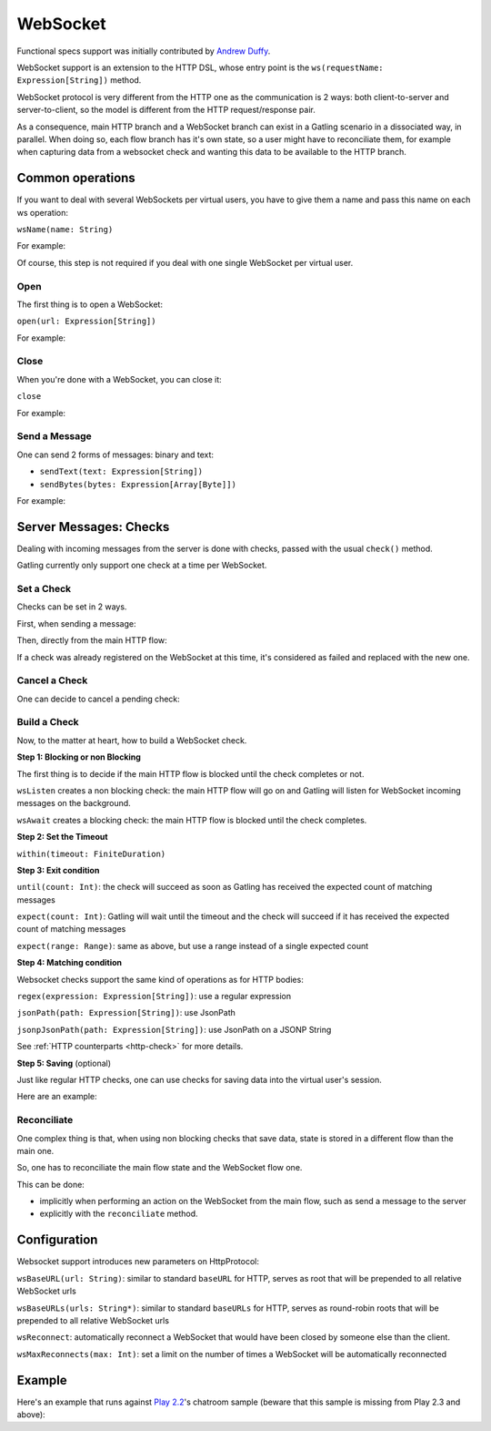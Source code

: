 .. _http-ws:

#########
WebSocket
#########

Functional specs support was initially contributed by `Andrew Duffy <https://github.com/amjjd>`_.

WebSocket support is an extension to the HTTP DSL, whose entry point is the ``ws(requestName: Expression[String])`` method.

WebSocket protocol is very different from the HTTP one as the communication is 2 ways: both client-to-server and server-to-client, so the model is different from the HTTP request/response pair.

As a consequence, main HTTP branch and a WebSocket branch can exist in a Gatling scenario in a dissociated way, in parallel.
When doing so, each flow branch has it's own state, so a user might have to reconciliate them, for example when capturing data from a websocket check and wanting this data to be available to the HTTP branch.

Common operations
=================

.. _http-ws-name:

If you want to deal with several WebSockets per virtual users, you have to give them a name and pass this name on each ws operation:

``wsName(name: String)``

For example:

.. includecode:: code/WebSocketSample.scala#wsName

Of course, this step is not required if you deal with one single WebSocket per virtual user.

.. _http-ws-open:

Open
----

The first thing is to open a WebSocket:

``open(url: Expression[String])``

For example:

.. includecode:: code/WebSocketSample.scala#wsOpen

.. _http-ws-close:

Close
-----

When you're done with a WebSocket, you can close it:

``close``

For example:

.. includecode:: code/WebSocketSample.scala#wsClose

.. _http-ws-send:

Send a Message
--------------

One can send 2 forms of messages: binary and text:

* ``sendText(text: Expression[String])``
* ``sendBytes(bytes: Expression[Array[Byte]])``

For example:

.. includecode:: code/WebSocketSample.scala#sendText

Server Messages: Checks
=======================

Dealing with incoming messages from the server is done with checks, passed with the usual ``check()`` method.

Gatling currently only support one check at a time per WebSocket.

.. _http-ws-check-set:

Set a Check
-----------

Checks can be set in 2 ways.

First, when sending a message:

.. includecode:: code/WebSocketSample.scala#check-from-message

Then, directly from the main HTTP flow:

.. includecode:: code/WebSocketSample.scala#check-from-flow

If a check was already registered on the WebSocket at this time, it's considered as failed and replaced with the new one.

.. _http-ws-check-cancel:

Cancel a Check
--------------

One can decide to cancel a pending check:

.. includecode:: code/WebSocketSample.scala#cancel-check

.. _http-ws-check-build:

Build a Check
-------------

Now, to the matter at heart, how to build a WebSocket check.

**Step 1: Blocking or non Blocking**

The first thing is to decide if the main HTTP flow is blocked until the check completes or not.

``wsListen`` creates a non blocking check: the main HTTP flow will go on and Gatling will listen for WebSocket incoming messages on the background.

``wsAwait`` creates a blocking check: the main HTTP flow is blocked until the check completes.

**Step 2: Set the Timeout**

``within(timeout: FiniteDuration)``

**Step 3: Exit condition**

``until(count: Int)``: the check will succeed as soon as Gatling has received the expected count of matching messages

``expect(count: Int)``: Gatling will wait until the timeout and the check will succeed if it has received the expected count of matching messages

``expect(range: Range)``: same as above, but use a range instead of a single expected count

**Step 4: Matching condition**

Websocket checks support the same kind of operations as for HTTP bodies:

``regex(expression: Expression[String])``: use a regular expression

``jsonPath(path: Expression[String])``: use JsonPath

``jsonpJsonPath(path: Expression[String])``: use JsonPath on a JSONP String

See :ref:`HTTP counterparts <http-check>` for more details.

**Step 5: Saving** (optional)

Just like regular HTTP checks, one can use checks for saving data into the virtual user's session.

Here are an example:

.. includecode:: code/WebSocketSample.scala#check-example

.. _http-ws-check-reconciliate:

Reconciliate
------------

One complex thing is that, when using non blocking checks that save data, state is stored in a different flow than the main one.

So, one has to reconciliate the main flow state and the WebSocket flow one.

This can be done:

* implicitly when performing an action on the WebSocket from the main flow, such as send a message to the server
* explicitly with the ``reconciliate`` method.

.. includecode:: code/WebSocketSample.scala#reconciliate

.. _http-ws-check-conf:

Configuration
=============

Websocket support introduces new parameters on HttpProtocol:

``wsBaseURL(url: String)``: similar to standard ``baseURL`` for HTTP, serves as root that will be prepended to all relative WebSocket urls

``wsBaseURLs(urls: String*)``: similar to standard ``baseURLs`` for HTTP, serves as round-robin roots that will be prepended to all relative WebSocket urls

``wsReconnect``: automatically reconnect a WebSocket that would have been closed by someone else than the client.

``wsMaxReconnects(max: Int)``: set a limit on the number of times a WebSocket will be automatically reconnected

Example
=======

Here's an example that runs against `Play 2.2 <https://www.playframework.com/download#older-versions>`_'s chatroom sample (beware that this sample is missing from Play 2.3 and above):

.. includecode:: code/WebSocketSample.scala#chatroom-example

